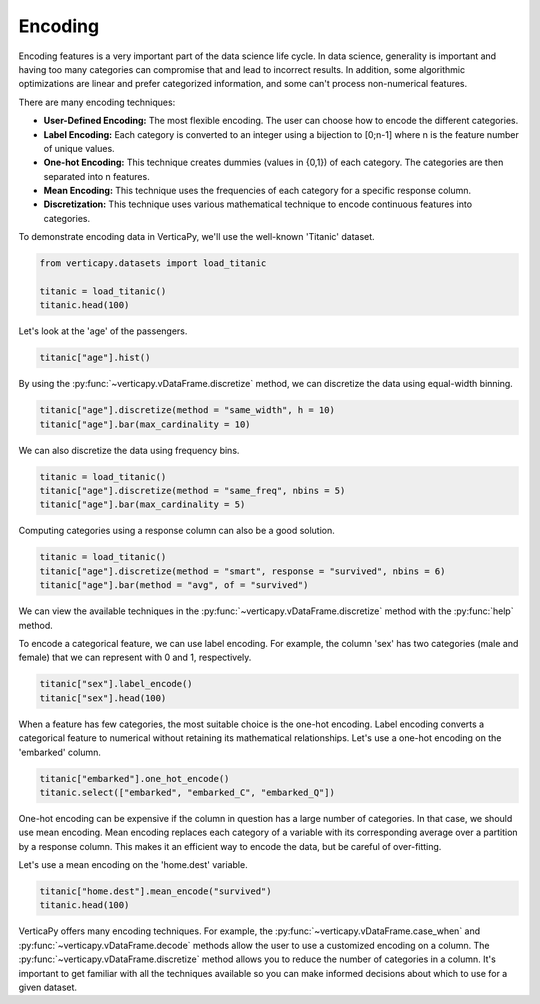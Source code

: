 .. _user_guide.data_preparation.encoding:

=========
Encoding
=========

Encoding features is a very important part of the data science life cycle. In data science, generality is important and having too many categories can compromise that and lead to incorrect results. In addition, some algorithmic optimizations are linear and prefer categorized information, and some can't process non-numerical features.

There are many encoding techniques:

- **User-Defined Encoding:** The most flexible encoding. The user can choose how to encode the different categories.
- **Label Encoding:** Each category is converted to an integer using a bijection to [0;n-1] where n is the feature number of unique values.
- **One-hot Encoding:** This technique creates dummies (values in {0,1}) of each category. The categories are then separated into n features.
- **Mean Encoding:** This technique uses the frequencies of each category for a specific response column.
- **Discretization:** This technique uses various mathematical technique to encode continuous features into categories.

To demonstrate encoding data in VerticaPy, we'll use the well-known 'Titanic' dataset.

.. code-block:: python

    from verticapy.datasets import load_titanic

    titanic = load_titanic()
    titanic.head(100)

.. ipython:: python
    :suppress:

    from verticapy.datasets import load_titanic
    titanic = load_titanic()
    res = titanic.head(100)
    html_file = open("/project/data/VerticaPy/docs/figures/ug_dp_table_encoding_1.html", "w")
    html_file.write(res._repr_html_())
    html_file.close()

.. raw:: html
    :file: /project/data/VerticaPy/docs/figures/ug_dp_table_encoding_1.html

Let's look at the 'age' of the passengers.

.. code-block:: python

    titanic["age"].hist()

.. ipython:: python
    :suppress:
    :okwarning:

    import verticapy
    verticapy.set_option("plotting_lib", "plotly")
    fig = titanic["age"].hist()
    fig.write_html("/project/data/VerticaPy/docs/figures/ug_dp_plot_encoding_2.html")

.. raw:: html
    :file: /project/data/VerticaPy/docs/figures/ug_dp_plot_encoding_2.html

By using the :py:func:`~verticapy.vDataFrame.discretize` method, we can discretize the data using equal-width binning.

.. code-block:: python

    titanic["age"].discretize(method = "same_width", h = 10)
    titanic["age"].bar(max_cardinality = 10)

.. ipython:: python
    :suppress:
    :okwarning:

    titanic["age"].discretize(method = "same_width", h = 10)
    import verticapy
    verticapy.set_option("plotting_lib", "plotly")
    fig = titanic["age"].bar(max_cardinality = 10, width = 900)
    fig.write_html("/project/data/VerticaPy/docs/figures/ug_dp_plot_encoding_3.html")

.. raw:: html
    :file: /project/data/VerticaPy/docs/figures/ug_dp_plot_encoding_3.html

We can also discretize the data using frequency bins.

.. code-block:: python

    titanic = load_titanic()
    titanic["age"].discretize(method = "same_freq", nbins = 5)
    titanic["age"].bar(max_cardinality = 5)

.. ipython:: python
    :suppress:
    :okwarning:

    titanic = load_titanic()
    titanic["age"].discretize(method = "same_freq", nbins = 5)
    import verticapy
    verticapy.set_option("plotting_lib", "plotly")
    fig = titanic["age"].bar(max_cardinality = 5)
    fig.write_html("/project/data/VerticaPy/docs/figures/ug_dp_plot_encoding_4.html")

.. raw:: html
    :file: /project/data/VerticaPy/docs/figures/ug_dp_plot_encoding_4.html

Computing categories using a response column can also be a good solution.

.. code-block:: python

    titanic = load_titanic()
    titanic["age"].discretize(method = "smart", response = "survived", nbins = 6)
    titanic["age"].bar(method = "avg", of = "survived")

.. ipython:: python
    :suppress:
    :okwarning:

    titanic = load_titanic()
    titanic["age"].discretize(method = "smart", response = "survived", nbins = 6)
    import verticapy
    verticapy.set_option("plotting_lib", "plotly")
    fig = titanic["age"].bar(method = "avg", of = "survived")
    fig.write_html("/project/data/VerticaPy/docs/figures/ug_dp_plot_encoding_5.html")

.. raw:: html
    :file: /project/data/VerticaPy/docs/figures/ug_dp_plot_encoding_5.html

We can view the available techniques in the :py:func:`~verticapy.vDataFrame.discretize` method with the :py:func:`help` method.

.. ipython:: python

    help(titanic["age"].discretize)

To encode a categorical feature, we can use label encoding. For example, the column 'sex' has two categories (male and female) that we can represent with 0 and 1, respectively.

.. code-block:: python

    titanic["sex"].label_encode()
    titanic["sex"].head(100)

.. ipython:: python
    :suppress:

    titanic["sex"].label_encode()
    res = titanic["sex"].head(100)
    html_file = open("/project/data/VerticaPy/docs/figures/ug_dp_table_encoding_6.html", "w")
    html_file.write(res._repr_html_())
    html_file.close()

.. raw:: html
    :file: /project/data/VerticaPy/docs/figures/ug_dp_table_encoding_6.html

When a feature has few categories, the most suitable choice is the one-hot encoding. Label encoding converts a categorical feature to numerical without retaining its mathematical relationships. Let's use a one-hot encoding on the 'embarked' column.

.. code-block:: python

    titanic["embarked"].one_hot_encode()
    titanic.select(["embarked", "embarked_C", "embarked_Q"])

.. ipython:: python
    :suppress:

    titanic["embarked"].one_hot_encode()
    res = titanic.select(["embarked", "embarked_C", "embarked_Q"])
    html_file = open("/project/data/VerticaPy/docs/figures/ug_dp_table_encoding_7.html", "w")
    html_file.write(res._repr_html_())
    html_file.close()

.. raw:: html
    :file: /project/data/VerticaPy/docs/figures/ug_dp_table_encoding_7.html

One-hot encoding can be expensive if the column in question has a large number of categories. In that case, we should use mean encoding. Mean encoding replaces each category of a variable with its corresponding average over a partition by a response column. This makes it an efficient way to encode the data, but be careful of over-fitting.

Let's use a mean encoding on the 'home.dest' variable.

.. code-block:: python

    titanic["home.dest"].mean_encode("survived")
    titanic.head(100)

.. ipython:: python
    :suppress:

    titanic["home.dest"].mean_encode("survived")
    res = titanic.head(100)
    html_file = open("/project/data/VerticaPy/docs/figures/ug_dp_table_encoding_8.html", "w")
    html_file.write(res._repr_html_())
    html_file.close()

.. raw:: html
    :file: /project/data/VerticaPy/docs/figures/ug_dp_table_encoding_8.html

VerticaPy offers many encoding techniques. For example, the :py:func:`~verticapy.vDataFrame.case_when` and :py:func:`~verticapy.vDataFrame.decode` methods allow the user to use a customized encoding on a column. The :py:func:`~verticapy.vDataFrame.discretize` method allows you to reduce the number of categories in a column. It's important to get familiar with all the techniques available so you can make informed decisions about which to use for a given dataset.
